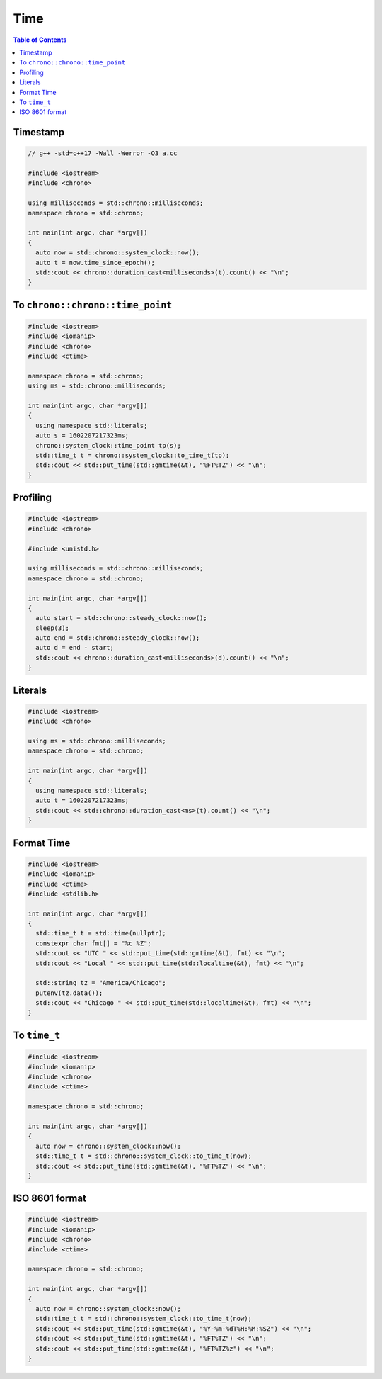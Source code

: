 ====
Time
====

.. contents:: Table of Contents
    :backlinks: none

Timestamp
---------

.. code-block:: cpp

    // g++ -std=c++17 -Wall -Werror -O3 a.cc

    #include <iostream>
    #include <chrono>

    using milliseconds = std::chrono::milliseconds;
    namespace chrono = std::chrono;

    int main(int argc, char *argv[])
    {
      auto now = std::chrono::system_clock::now();
      auto t = now.time_since_epoch();
      std::cout << chrono::duration_cast<milliseconds>(t).count() << "\n";
    }

To ``chrono::chrono::time_point``
---------------------------------

.. code-block:: cpp

    #include <iostream>
    #include <iomanip>
    #include <chrono>
    #include <ctime>

    namespace chrono = std::chrono;
    using ms = std::chrono::milliseconds;

    int main(int argc, char *argv[])
    {
      using namespace std::literals;
      auto s = 1602207217323ms;
      chrono::system_clock::time_point tp(s);
      std::time_t t = chrono::system_clock::to_time_t(tp);
      std::cout << std::put_time(std::gmtime(&t), "%FT%TZ") << "\n";
    }

Profiling
---------

.. code-block:: cpp

    #include <iostream>
    #include <chrono>

    #include <unistd.h>

    using milliseconds = std::chrono::milliseconds;
    namespace chrono = std::chrono;

    int main(int argc, char *argv[])
    {
      auto start = std::chrono::steady_clock::now();
      sleep(3);
      auto end = std::chrono::steady_clock::now();
      auto d = end - start;
      std::cout << chrono::duration_cast<milliseconds>(d).count() << "\n";
    }

Literals
--------

.. code-block:: cpp

    #include <iostream>
    #include <chrono>

    using ms = std::chrono::milliseconds;
    namespace chrono = std::chrono;

    int main(int argc, char *argv[])
    {
      using namespace std::literals;
      auto t = 1602207217323ms;
      std::cout << std::chrono::duration_cast<ms>(t).count() << "\n";
    }

Format Time
-----------

.. code-block:: cpp

    #include <iostream>
    #include <iomanip>
    #include <ctime>
    #include <stdlib.h>

    int main(int argc, char *argv[])
    {
      std::time_t t = std::time(nullptr);
      constexpr char fmt[] = "%c %Z";
      std::cout << "UTC " << std::put_time(std::gmtime(&t), fmt) << "\n";
      std::cout << "Local " << std::put_time(std::localtime(&t), fmt) << "\n";

      std::string tz = "America/Chicago";
      putenv(tz.data());
      std::cout << "Chicago " << std::put_time(std::localtime(&t), fmt) << "\n";
    }

To ``time_t``
-------------

.. code-block:: cpp

    #include <iostream>
    #include <iomanip>
    #include <chrono>
    #include <ctime>

    namespace chrono = std::chrono;

    int main(int argc, char *argv[])
    {
      auto now = chrono::system_clock::now();
      std::time_t t = std::chrono::system_clock::to_time_t(now);
      std::cout << std::put_time(std::gmtime(&t), "%FT%TZ") << "\n";
    }

ISO 8601 format
---------------

.. code-block:: cpp

    #include <iostream>
    #include <iomanip>
    #include <chrono>
    #include <ctime>

    namespace chrono = std::chrono;

    int main(int argc, char *argv[])
    {
      auto now = chrono::system_clock::now();
      std::time_t t = std::chrono::system_clock::to_time_t(now);
      std::cout << std::put_time(std::gmtime(&t), "%Y-%m-%dT%H:%M:%SZ") << "\n";
      std::cout << std::put_time(std::gmtime(&t), "%FT%TZ") << "\n";
      std::cout << std::put_time(std::gmtime(&t), "%FT%TZ%z") << "\n";
    }
